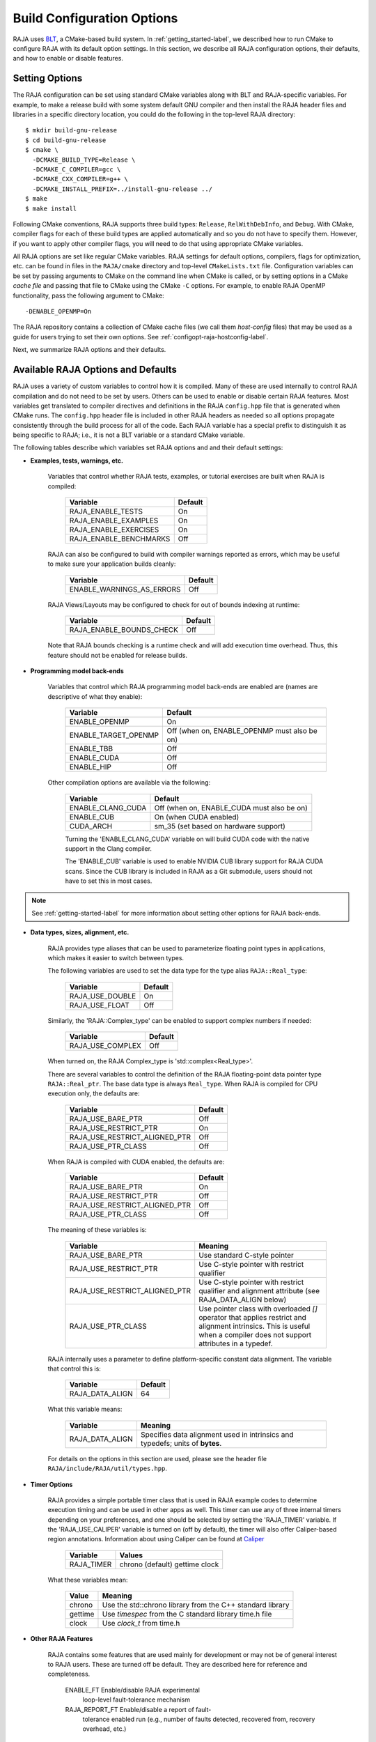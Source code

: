 .. ##
.. ## Copyright (c) 2016-21, Lawrence Livermore National Security, LLC
.. ## and RAJA project contributors. See the RAJA/COPYRIGHT file
.. ## for details.
.. ##
.. ## SPDX-License-Identifier: (BSD-3-Clause)
.. ##

.. _configopt-label:

****************************
Build Configuration Options
****************************

RAJA uses `BLT <https://github.com/LLNL/blt>`_, a CMake-based build system.
In :ref:`getting_started-label`, we described how to run CMake to configure
RAJA with its default option settings. In this section, we describe all RAJA
configuration options, their defaults, and how to enable or disable features.

=======================
Setting Options
=======================

The RAJA configuration can be set using standard CMake variables along with
BLT and RAJA-specific variables. For example, to make a release build with 
some system default GNU compiler and then install the RAJA header files and
libraries in a specific directory location, you could do the following in 
the top-level RAJA directory::

    $ mkdir build-gnu-release
    $ cd build-gnu-release
    $ cmake \
      -DCMAKE_BUILD_TYPE=Release \
      -DCMAKE_C_COMPILER=gcc \
      -DCMAKE_CXX_COMPILER=g++ \
      -DCMAKE_INSTALL_PREFIX=../install-gnu-release ../
    $ make
    $ make install

Following CMake conventions, RAJA supports three build types: ``Release``, 
``RelWithDebInfo``, and ``Debug``. With CMake, compiler flags for each of
these build types are applied automatically and so you do not have to 
specify them. However, if you want to apply other compiler flags, you will
need to do that using appropriate CMake variables.

All RAJA options are set like regular CMake variables. RAJA settings for 
default options, compilers, flags for optimization, etc. can be found in files 
in the ``RAJA/cmake`` directory and top-level ``CMakeLists.txt`` file. 
Configuration variables can be set by passing
arguments to CMake on the command line when CMake is called, or by setting
options in a CMake *cache file* and passing that file to CMake using the 
CMake ``-C`` options. For example, to enable RAJA OpenMP functionality, 
pass the following argument to CMake::

    -DENABLE_OPENMP=On

The RAJA repository contains a collection of CMake cache files 
(we call them *host-config* files) that may be used as a guide for users trying
to set their own options. See :ref:`configopt-raja-hostconfig-label`.

Next, we summarize RAJA options and their defaults.


.. _configopt-raja-features-label:

====================================
Available RAJA Options and Defaults
====================================

RAJA uses a variety of custom variables to control how it is compiled. Many 
of these are used internally to control RAJA compilation and do 
not need to be set by users. Others can be used to enable or disable certain 
RAJA features. Most variables get translated to 
compiler directives and definitions in the RAJA ``config.hpp`` file that is 
generated when CMake runs. The ``config.hpp`` header file is included in other 
RAJA headers as needed so all options propagate consistently through the 
build process for all of the code. Each RAJA variable has a special prefix 
to distinguish it as being specific to RAJA; i.e., it is not a BLT variable
or a standard CMake variable.

The following tables describe which variables set RAJA options and 
and their default settings:

* **Examples, tests, warnings, etc.**

     Variables that control whether RAJA tests, examples, or tutorial
     exercises are built when RAJA is compiled:

      ======================   ======================
      Variable                 Default
      ======================   ======================
      RAJA_ENABLE_TESTS        On 
      RAJA_ENABLE_EXAMPLES     On 
      RAJA_ENABLE_EXERCISES    On 
      RAJA_ENABLE_BENCHMARKS   Off
      ======================   ======================

     RAJA can also be configured to build with compiler warnings reported as
     errors, which may be useful to make sure your application builds cleanly:

      =========================   ======================
      Variable                    Default
      =========================   ======================
      ENABLE_WARNINGS_AS_ERRORS   Off
      =========================   ======================

     RAJA Views/Layouts may be configured to check for out of bounds 
     indexing at runtime:

      =========================   ======================
      Variable                    Default
      =========================   ======================
      RAJA_ENABLE_BOUNDS_CHECK    Off
      =========================   ======================

     Note that RAJA bounds checking is a runtime check and will add 
     execution time overhead. Thus, this feature should not be enabled 
     for release builds.
     
* **Programming model back-ends**

     Variables that control which RAJA programming model back-ends are enabled
     are (names are descriptive of what they enable):

      ======================   ============================================
      Variable                 Default
      ======================   ============================================
      ENABLE_OPENMP            On 
      ENABLE_TARGET_OPENMP     Off (when on, ENABLE_OPENMP must also be on)
      ENABLE_TBB               Off 
      ENABLE_CUDA              Off 
      ENABLE_HIP               Off 
      ======================   ============================================

     Other compilation options are available via the following:

      ======================   ==========================================
      Variable                 Default
      ======================   ==========================================
      ENABLE_CLANG_CUDA        Off (when on, ENABLE_CUDA must also be on)
      ENABLE_CUB               On (when CUDA enabled)
      CUDA_ARCH                sm_35 (set based on hardware support)
      ======================   ==========================================

      Turning the 'ENABLE_CLANG_CUDA' variable on will build CUDA code with
      the native support in the Clang compiler.

      The 'ENABLE_CUB' variable is used to enable NVIDIA CUB library support
      for RAJA CUDA scans. Since the CUB library is included in RAJA as a
      Git submodule, users should not have to set this in most cases.

.. note:: See :ref:`getting-started-label` for more information about
          setting other options for RAJA back-ends.

* **Data types, sizes, alignment, etc.**

     RAJA provides type aliases that can be used to parameterize floating 
     point types in applications, which makes it easier to switch between types.

     The following variables are used to set the data type for the type
     alias ``RAJA::Real_type``:

      ======================   ======================
      Variable                 Default
      ======================   ======================
      RAJA_USE_DOUBLE          On 
      RAJA_USE_FLOAT           Off 
      ======================   ======================

     Similarly, the 'RAJA::Complex_type' can be enabled to support complex 
     numbers if needed:

      ======================   ======================
      Variable                 Default
      ======================   ======================
      RAJA_USE_COMPLEX         Off 
      ======================   ======================

     When turned on, the RAJA Complex_type is 'std::complex<Real_type>'.

     There are several variables to control the definition of the RAJA 
     floating-point data pointer type ``RAJA::Real_ptr``. The base data type
     is always ``Real_type``. When RAJA is compiled for CPU execution 
     only, the defaults are:

      =============================   ======================
      Variable                        Default
      =============================   ======================
      RAJA_USE_BARE_PTR               Off
      RAJA_USE_RESTRICT_PTR           On
      RAJA_USE_RESTRICT_ALIGNED_PTR   Off
      RAJA_USE_PTR_CLASS              Off
      =============================   ======================

     When RAJA is compiled with CUDA enabled, the defaults are:

      =============================   ======================
      Variable                        Default
      =============================   ======================
      RAJA_USE_BARE_PTR               On
      RAJA_USE_RESTRICT_PTR           Off
      RAJA_USE_RESTRICT_ALIGNED_PTR   Off
      RAJA_USE_PTR_CLASS              Off
      =============================   ======================

     The meaning of these variables is:

      =============================   ========================================
      Variable                        Meaning
      =============================   ========================================
      RAJA_USE_BARE_PTR               Use standard C-style pointer
      RAJA_USE_RESTRICT_PTR           Use C-style pointer with restrict
                                      qualifier
      RAJA_USE_RESTRICT_ALIGNED_PTR   Use C-style pointer with restrict
                                      qualifier and alignment attribute 
                                      (see RAJA_DATA_ALIGN below)
      RAJA_USE_PTR_CLASS              Use pointer class with overloaded `[]` 
                                      operator that applies restrict and 
                                      alignment intrinsics. This is useful 
                                      when a compiler does not support 
                                      attributes in a typedef.
      =============================   ========================================

     RAJA internally uses a parameter to define platform-specific constant
     data alignment. The variable that control this is:

      =============================   ======================
      Variable                        Default
      =============================   ======================
      RAJA_DATA_ALIGN                 64
      =============================   ======================

     What this variable means:

      =============================   ========================================
      Variable                        Meaning
      =============================   ========================================
      RAJA_DATA_ALIGN                 Specifies data alignment used in 
                                      intrinsics and typedefs; 
                                      units of **bytes**.
      =============================   ========================================

     For details on the options in this section are used, please see the 
     header file ``RAJA/include/RAJA/util/types.hpp``.

* **Timer Options**

     RAJA provides a simple portable timer class that is used in RAJA
     example codes to determine execution timing and can be used in other apps
     as well. This timer can use any of three internal timers depending on
     your preferences, and one should be selected by setting the 'RAJA_TIMER'
     variable. If the 'RAJA_USE_CALIPER' variable is turned on (off by default),
     the timer will also offer Caliper-based region annotations. Information
     about using Caliper can be found at 
     `Caliper <https://github.com/LLNL/Caliper>`_ 

      ======================   ======================
      Variable                 Values
      ======================   ======================
      RAJA_TIMER               chrono (default)
                               gettime
                               clock
      ======================   ======================

     What these variables mean:

      =============================   ========================================
      Value                           Meaning
      =============================   ========================================
      chrono                          Use the std::chrono library from the 
                                      C++ standard library
      gettime                         Use `timespec` from the C standard 
                                      library time.h file
      clock                           Use `clock_t` from time.h
      =============================   ========================================

* **Other RAJA Features**
   
     RAJA contains some features that are used mainly for development or may
     not be of general interest to RAJA users. These are turned off be default.
     They are described here for reference and completeness.

      =============================   ========================================
      Variable                        Meaning
      =============================   ========================================
      ENABLE_FT                       Enable/disable RAJA experimental
                                      loop-level fault-tolerance mechanism
      RAJA_REPORT_FT                  Enable/disable a report of fault-
                                      tolerance enabled run (e.g., number of 
                                      faults detected, recovered from, 
                                      recovery overhead, etc.)
     RAJA_ENABLE_RUNTIME_PLUGINS           Enable support for dynamically loading
                                      RAJA plugins.
      =============================   ========================================


.. _configopt-raja-backends-label:

===============================
Setting RAJA Back-End Features
===============================

Various `ENABLE_*` options are listed above for enabling RAJA back-ends,
such as OpenMP and CUDA. To access compiler and hardware optimization features,
it may be necessary to pass additional options to CMake. Please see
:ref:`getting_started-label` for more information. 
